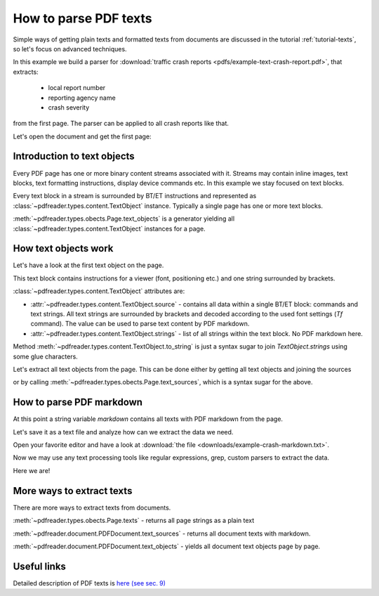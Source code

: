 How to parse PDF texts
======================

Simple ways of getting plain texts and formatted texts from documents are discussed in the tutorial :ref:`tutorial-texts`,
so let's focus on advanced techniques.

In this example we build a parser for :download:`traffic crash reports <pdfs/example-text-crash-report.pdf>`,
that extracts:

 - local report number
 - reporting agency name
 - crash severity

from the first page. The parser can be applied to all crash reports like that.

.. image:: img/example-text-crash-report.png

Let's open the document and get the first page:

.. doctest::

  >>> from pdfreader import PDFDocument
  >>> import pkg_resources, os.path
  >>> samples_dir = pkg_resources.resource_filename('doc', 'examples/pdfs')
  >>> file_name = os.path.join(samples_dir, 'example-text-crash-report.pdf')
  >>> fd = open(file_name, "rb")
  >>> doc = PDFDocument(fd)
  >>> page = next(doc.pages())


Introduction to text objects
----------------------------

Every PDF page has one or more binary content streams associated with it. Streams may contain inline images,
text blocks, text formatting instructions, display device commands etc. In this example we stay focused on text blocks.

Every text block in a stream is surrounded by BT/ET instructions
and represented as :class:`~pdfreader.types.content.TextObject` instance.
Typically a single page has one or more text blocks.

:meth:`~pdfreader.types.obects.Page.text_objects` is a generator yielding all
:class:`~pdfreader.types.content.TextObject` instances for a page.


How text objects work
---------------------

Let's have a look at the first text object on the page.

.. doctest::

  >>> tobj = next(page.text_objects())
  >>> tobj.source
  'BT /F3 6.0 Tf 0 0 0 rg 314.172 TL 168.624 759.384 Td (LOCAL INFORMATION) Tj T* ET'

This text block contains instructions for a viewer (font, positioning etc.) and one string surrounded by brackets.

.. doctest::

  >>> tobj.strings
  ['LOCAL INFORMATION']

:class:`~pdfreader.types.content.TextObject` attributes are:

- :attr:`~pdfreader.types.content.TextObject.source` - contains all data within a single BT/ET block:
  commands and text strings. All text strings are surrounded by brackets and decoded
  according to the used font settings (`Tf` command).
  The value can be used to parse text content by PDF markdown.

- :attr:`~pdfreader.types.content.TextObject.strings` - list of all strings within the text block. No PDF markdown here.


Method :meth:`~pdfreader.types.content.TextObject.to_string` is just a syntax sugar to join `TextObject.strings` using
some glue characters.

.. doctest::

  >>> tobj.to_string()
  'LOCAL INFORMATION'

Let's extract all text objects from the page. This can be done either by getting all text objects
and joining the sources

.. doctest::

  >>> all_sources = [to.source for to in page.text_objects()]
  >>> markdown_from_tobjs = "\n".join(all_sources)

or by calling :meth:`~pdfreader.types.obects.Page.text_sources`, which is a syntax sugar for the above.

.. doctest::

  >>> markdown = page.text_sources()
  >>> markdown == markdown_from_tobjs
  True


How to parse PDF markdown
-------------------------

At this point a string variable `markdown` contains all texts with PDF markdown from the page.

.. doctest::

  >>> isinstance(markdown, str)
  True

Let's save it as a text file and analyze how can we extract the data we need.

.. doctest::

  >>> with open("example-crash-markdown.txt", "w") as f:
  ...     f.write(markdown)
  26700

Open your favorite editor and have a look at :download:`the file <downloads/example-crash-markdown.txt>`.

Now we may use any text processing tools like regular expressions, grep, custom parsers to extract the data.

.. doctest::

  >>> reporting_agency = markdown.split('(REPORTING AGENCY NAME *)', 1)[1].split('(', 1)[1].split(')',1)[0]
  >>> reporting_agency
  'Ohio State Highway Patrol'

  >>> local_report_number = markdown.split('(LOCAL REPORT NUMBER *)', 1)[1].split('(', 1)[1].split(')',1)[0]
  >>> local_report_number
  '02-0005-02'

  >>> crash_severity = markdown.split('( ERROR)', 1)[1].split('(', 1)[1].split(')',1)[0]
  >>> crash_severity
  '1'

Here we are!


More ways to extract texts
--------------------------

There are more ways to extract texts from documents.

:meth:`~pdfreader.types.obects.Page.texts` - returns all page strings as a plain text

.. doctest::

  >>> page_plain_text = page.text()

:meth:`~pdfreader.document.PDFDocument.text_sources` - returns all document texts with markdown.

.. doctest::

  >>> doc_text_markdown = doc.text_sources()

:meth:`~pdfreader.document.PDFDocument.text_objects` - yields all document text objects page by page.

.. doctest::

  >>> tobj_generator = doc.text_objects()
  >>> first_obj = next(tobj_generator)


Useful links
------------

Detailed description of PDF texts is
`here (see sec. 9) <https://www.adobe.com/content/dam/acom/en/devnet/pdf/pdfs/PDF32000_2008.pdf#page=237>`_
